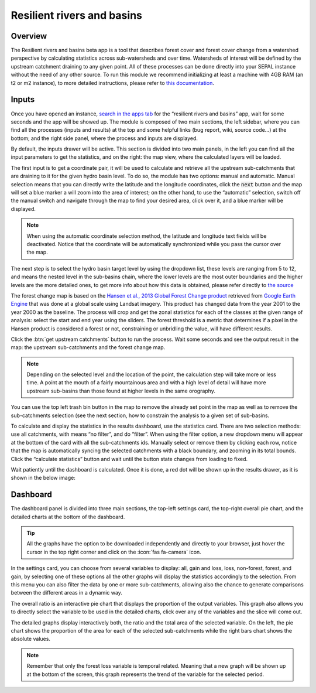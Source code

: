 Resilient rivers and basins
===========================

Overview
________
The Resilient rivers and basins beta app is a tool that describes forest cover and forest cover change from a watershed perspective by calculating statistics across sub-watersheds and over time. Watersheds of interest will be defined by the upstream catchment draining to any given point. All of these processes can be done directly into your SEPAL instance without the need of any other source. To run this module we recommend initializing at least a machine with 4GB RAM (an t2 or m2 instance), to more detailed instructions, please refer to `this documentation <https://docs.sepal.io/en/latest/modules/index.html#start-instance-manually>`_.

Inputs
______

Once you have opened an instance, `search in the apps tab <https://docs.sepal.io/en/latest/modules/index.html#start-applications>`_  for the “resilient rivers and basins” app, wait for some seconds and the app will be showed up. The module is composed of two main sections, the left sidebar, where you can find all the processes (inputs and results) at the top and some helpful links (bug report, wiki, source code…) at the bottom; and the right side panel, where the process and inputs are displayed.

By default, the inputs drawer will be active. This section is divided into two main panels, in the left you can find all the input parameters to get the statistics, and on the right: the map view, where the calculated layers will be loaded.

.. thumbnail:: https://raw.githubusercontent.com/sepal-contrib/basin-rivers/master/doc/img/inputs.png
    :width: 80%
    :title: Inputs view
    :group: inputs
 
The first input is to get a coordinate pair, it will be used to calculate and retrieve all the upstream sub-catchments that are draining to it for the given hydro basin level. To do so, the module has two options: manual and automatic. Manual selection means that you can directly write the latitude and the longitude coordinates, click the :code:`next` button and the map will set a blue marker a will zoom into the area of interest; on the other hand, to use the “automatic” selection, switch off the manual switch and navigate through the map to find your desired area, click over it, and a blue marker will be displayed.
 
.. thumbnail:: https://raw.githubusercontent.com/sepal-contrib/basin-rivers/master/doc/img/coordinates.png
    :width: 55%
    :title: Inputs view
    :group: inputs
 
.. note::

    When using the automatic coordinate selection method, the latitude and longitude text fields will be deactivated. Notice that the coordinate will be automatically synchronized while you pass the cursor over the map.
    
The next step is to select the hydro basin target level by using the dropdown list, these levels are ranging from 5 to 12, and means the nested level in the sub-basins chain, where the lower levels are the most outer boundaries and the higher levels are the more detailed ones, to get more info about how this data is obtained, please refer directly to `the source <https://www.hydrosheds.org/products/hydrobasins>`_

The forest change map is based on the `Hansen et al., 2013 Global Forest Change product <https://www.science.org/doi/10.1126/science.1244693>`_ retrieved from `Google Earth Engine <https://developers.google.com/earth-engine/datasets/catalog/UMD_hansen_global_forest_change_2021_v1_9>`_ that was done at a global scale using Landsat imagery. This product has changed data from the year 2001 to the year 2000 as the baseline. The process will crop and get the zonal statistics for each of the classes at the given range of analysis: select the start and end year using the sliders. The forest threshold is a metric that determines if a pixel in the Hansen product is considered a forest or not, constraining or unbridling the value, will have different results. 

.. thumbnail:: https://raw.githubusercontent.com/sepal-contrib/basin-rivers/master/doc/img/levels.png
    :width: 55%
    :title: Settings levels
    :group: inputs

Click the :btn:`get upstream catchments` button to run the process. Wait some seconds and see the output result in the map: the upstream sub-catchments and the forest change map.
 
.. note::
    Depending on the selected level and the location of the point, the calculation step will take more or less time. A point at the mouth of a fairly mountainous area and with a high level of detail will have more upstream sub-basins than those found at higher levels in the same orography.
    
You can use the top left trash bin button in the map to remove the already set point in the map as well as to remove the sub-catchments selection (see the next section, how to constrain the analysis to a given set of sub-basins.

.. thumbnail:: https://raw.githubusercontent.com/sepal-contrib/basin-rivers/master/doc/img/trash_bin.png
    :width: 30%
    :title: Trash bin
    :group: inputs

To calculate and display the statistics in the results dashboard, use the statistics card. There are two selection methods: use all catchments, with means “no filter”, and do “filter”. When using the filter option, a new dropdown menu will appear at the bottom of the card with all the sub-catchments ids. Manually select or remove them by clicking each row, notice that the map is automatically syncing the selected catchments with a black boundary, and zooming in its total bounds. Click the “calculate statistics” button and wait until the button state changes from loading to fixed.
 
Wait patiently until the dashboard is calculated. Once it is done, a red dot will be shown up in the results drawer, as it is shown in the below image:

.. thumbnail:: https://raw.githubusercontent.com/sepal-contrib/basin-rivers/master/doc/img/results_done.png
    :width: 30%
    :title: Done drawer
    :group: inputs

Dashboard
_________

The dashboard panel is divided into three main sections, the top-left settings card, the top-right overall pie chart, and the detailed charts at the bottom of the dashboard.


.. tip::
    All the graphs have the option to be downloaded independently and directly to your browser, just hover the cursor in the top right corner and click on the :icon:`fas fa-camera` icon.
    
In the settings card, you can choose from several variables to display: all, gain and loss, loss, non-forest, forest, and gain, by selecting one of these options all the other graphs will display the statistics accordingly to the selection. From this menu you can also filter the data by one or more sub-catchments, allowing also the chance to generate comparisons between the different areas in a dynamic way.

.. thumbnail:: https://raw.githubusercontent.com/sepal-contrib/basin-rivers/master/doc/img/stats_card.png
    :width: 73%
    :title: Statistics card
    :group: dashboard

The overall ratio is an interactive pie chart that displays the proportion of the output variables. This graph also allows you to directly select the variable to be used in the detailed charts, click over any of the variables and the slice will come out.

.. thumbnail:: https://raw.githubusercontent.com/sepal-contrib/basin-rivers/master/doc/img/overal_pie_ratio.png
    :width: 55%
    :title: Overall pie ratio
    :group: dashboard

The detailed graphs display interactively both, the ratio and the total area of the selected variable. On the left, the pie chart shows the proportion of the area for each of the selected sub-catchments while the right bars chart shows the absolute values.

.. note:: 
    Remember that only the forest loss variable is temporal related. Meaning that a new graph will be shown up at the bottom of the screen, this graph represents the trend of the variable for the selected period.
    
.. image:: https://raw.githubusercontent.com/sepal-contrib/basin-rivers/master/doc/img/interactive_stats.gif

